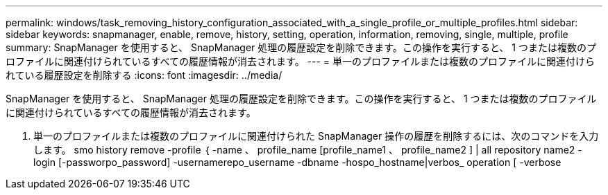 ---
permalink: windows/task_removing_history_configuration_associated_with_a_single_profile_or_multiple_profiles.html 
sidebar: sidebar 
keywords: snapmanager, enable, remove, history, setting, operation, information, removing, single, multiple, profile 
summary: SnapManager を使用すると、 SnapManager 処理の履歴設定を削除できます。この操作を実行すると、 1 つまたは複数のプロファイルに関連付けられているすべての履歴情報が消去されます。 
---
= 単一のプロファイルまたは複数のプロファイルに関連付けられている履歴設定を削除する
:icons: font
:imagesdir: ../media/


[role="lead"]
SnapManager を使用すると、 SnapManager 処理の履歴設定を削除できます。この操作を実行すると、 1 つまたは複数のプロファイルに関連付けられているすべての履歴情報が消去されます。

. 単一のプロファイルまたは複数のプロファイルに関連付けられた SnapManager 操作の履歴を削除するには、次のコマンドを入力します。 smo history remove -profile ｛ -name 、 profile_name [profile_name1 、 profile_name2 ] | all repository name2 -login [-passworpo_password] -usernamerepo_username -dbname -hospo_hostname|verbos_ operation [ -verbose

